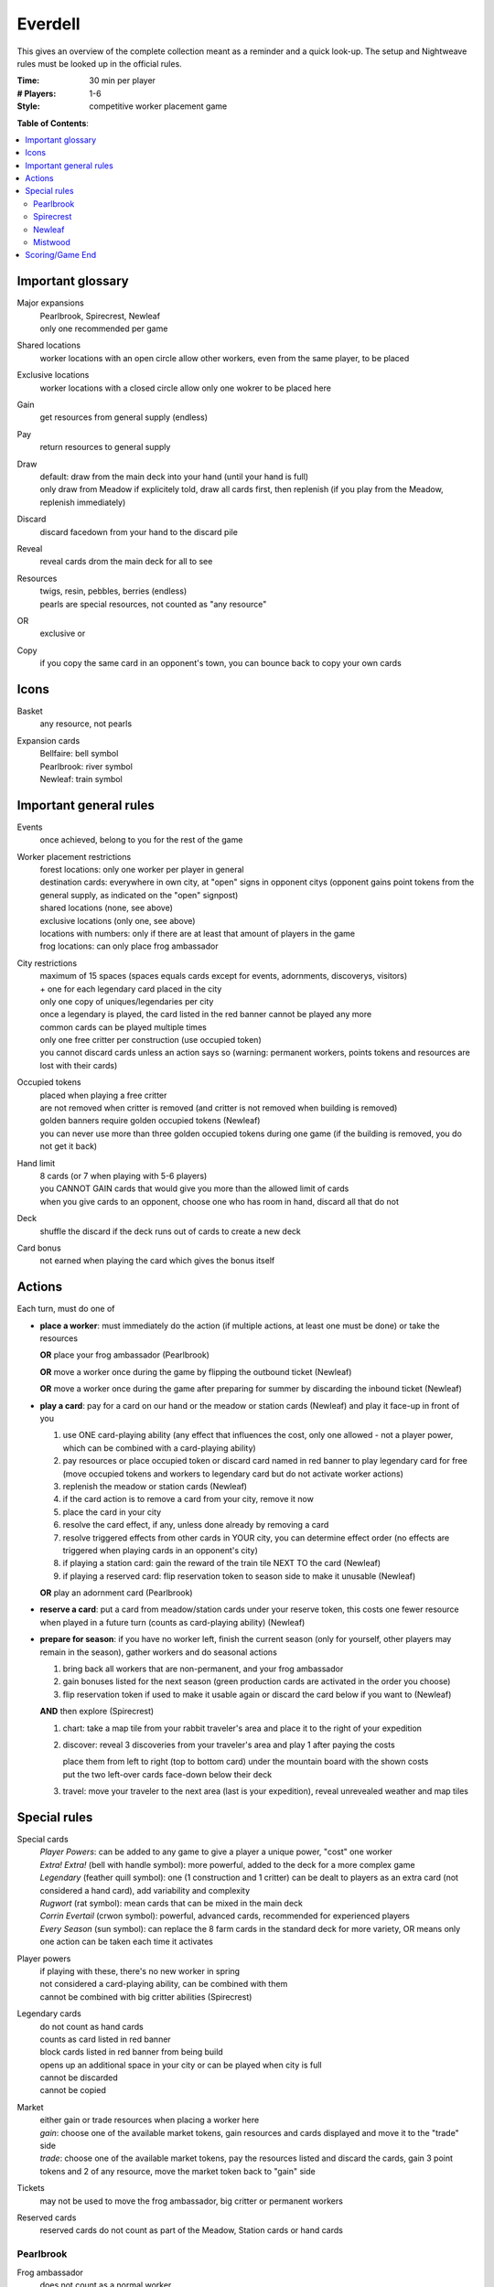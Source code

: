 Everdell
========

This gives an overview of the complete collection meant as a reminder and a quick look-up. The setup and Nightweave rules must be looked up in the official rules.

:Time:
  30 min per player
:# Players:
  1-6
:Style:
  competitive worker placement game

**Table of Contents**:

.. contents:: :local:
    :depth: 2

Important glossary
------------------

Major expansions
  | Pearlbrook, Spirecrest, Newleaf
  | only one recommended per game

Shared locations
  worker locations with an open circle allow other workers, even from the same player, to be placed

Exclusive locations
  worker locations with a closed circle allow only one wokrer to be placed here

Gain
  get resources from general supply (endless)

Pay
  return resources to general supply

Draw
  | default: draw from the main deck into your hand (until your hand is full)
  | only draw from Meadow if explicitely told, draw all cards first, then replenish (if you play from the Meadow, replenish immediately)

Discard
  | discard facedown from your hand to the discard pile

Reveal
  reveal cards drom the main deck for all to see

Resources
  | twigs, resin, pebbles, berries (endless)
  | pearls are special resources, not counted as "any resource"

OR
  exclusive or

Copy
  | if you copy the same card in an opponent's town, you can bounce back to copy your own cards

Icons
-----

Basket
  any resource, not pearls

Expansion cards
  | Bellfaire: bell symbol
  | Pearlbrook: river symbol
  | Newleaf: train symbol


Important general rules
-----------------------

Events
  once achieved, belong to you for the rest of the game

Worker placement restrictions
  | forest locations: only one worker per player in general
  | destination cards: everywhere in own city, at "open" signs in opponent citys (opponent gains point tokens from the general supply, as indicated on the "open" signpost)
  | shared locations (none, see above)
  | exclusive locations (only one, see above)
  | locations with numbers: only if there are at least that amount of players in the game
  | frog locations: can only place frog ambassador

City restrictions
  | maximum of 15 spaces (spaces equals cards except for events, adornments, discoverys, visitors)
  | + one for each legendary card placed in the city
  | only one copy of uniques/legendaries per city
  | once a legendary is played, the card listed in the red banner cannot be played any more
  | common cards can be played multiple times
  | only one free critter per construction (use occupied token)
  | you cannot discard cards unless an action says so (warning: permanent workers, points tokens and resources are lost with their cards)

Occupied tokens
  | placed when playing a free critter
  | are not removed when critter is removed (and critter is not removed when building is removed)
  | golden banners require golden occupied tokens (Newleaf)
  | you can never use more than three golden occupied tokens during one game (if the building is removed, you do not get it back)

Hand limit
  | 8 cards (or 7 when playing with 5-6 players)
  | you CANNOT GAIN cards that would give you more than the allowed limit of cards
  | when you give cards to an opponent, choose one who has room in hand, discard all that do not

Deck
  shuffle the discard if the deck runs out of cards to create a new deck

Card bonus
  not earned when playing the card which gives the bonus itself


Actions
-------

Each turn, must do one of

- **place a worker**: must immediately do the action (if multiple actions, at least one must be done) or take the resources

  **OR** place your frog ambassador (Pearlbrook)

  **OR** move a worker once during the game by flipping the outbound ticket (Newleaf)

  **OR** move a worker once during the game after preparing for summer by discarding the inbound ticket (Newleaf)
- **play a card**: pay for a card on our hand or the meadow or station cards (Newleaf) and play it face-up in front of you

  1. use ONE card-playing ability (any effect that influences the cost, only one allowed - not a player power, which can be combined with a card-playing ability)
  2. pay resources or place occupied token or discard card named in red banner to play legendary card for free (move occupied tokens and workers to legendary card but do not activate worker actions)
  3. replenish the meadow or station cards (Newleaf)
  4. if the card action is to remove a card from your city, remove it now
  5. place the card in your city
  6. resolve the card effect, if any, unless done already by removing a card
  7. resolve triggered effects from other cards in YOUR city, you can determine effect order (no effects are triggered when playing cards in an opponent's city)
  8. if playing a station card: gain the reward of the train tile NEXT TO the card (Newleaf)
  9. if playing a reserved card: flip reservation token to season side to make it unusable (Newleaf)

  **OR** play an adornment card (Pearlbrook)
- **reserve a card**: put a card from meadow/station cards under your reserve token, this costs one fewer resource when played in a future turn (counts as card-playing ability) (Newleaf)
- **prepare for season**: if you have no worker left, finish the current season (only for yourself, other players may remain in the season), gather workers and do seasonal actions

  1. bring back all workers that are non-permanent, and your frog ambassador
  2. gain bonuses listed for the next season (green production cards are activated in the order you choose)
  3. flip reservation token if used to make it usable again or discard the card below if you want to (Newleaf)

  **AND** then explore (Spirecrest)

  1. chart: take a map tile from your rabbit traveler's area and place it to the right of your expedition
  2. discover: reveal 3 discoveries from your traveler's area and play 1 after paying the costs
  
     | place them from left to right (top to bottom card) under the mountain board with the shown costs
     | put the two left-over cards face-down below their deck
  3. travel: move your traveler to the next area (last is your expedition), reveal unrevealed weather and map tiles


Special rules
-------------

Special cards
  | *Player Powers*: can be added to any game to give a player a unique power, "cost" one worker
  | *Extra! Extra!* (bell with handle symbol): more powerful, added to the deck for a more complex game
  | *Legendary* (feather quill symbol): one (1 construction and 1 critter) can be dealt to players as an extra card (not considered a hand card), add variability and complexity
  | *Rugwort* (rat symbol): mean cards that can be mixed in the main deck
  | *Corrin Evertail* (crwon symbol): powerful, advanced cards, recommended for experienced players
  | *Every Season* (sun symbol): can replace the 8 farm cards in the standard deck for more variety, OR means only one action can be taken each time it activates

Player powers
  | if playing with these, there's no new worker in spring
  | not considered a card-playing ability, can be combined with them
  | cannot be combined with big critter abilities (Spirecrest)

Legendary cards
  | do not count as hand cards
  | counts as card listed in red banner
  | block cards listed in red banner from being build
  | opens up an additional space in your city or can be played when city is full
  | cannot be discarded
  | cannot be copied

Market
  | either gain or trade resources when placing a worker here
  | *gain*: choose one of the available market tokens, gain resources and cards displayed and move it to the "trade" side
  | *trade*: choose one of the available market tokens, pay the resources listed and discard the cards, gain 3 point tokens and 2 of any resource, move the market token back to "gain" side

Tickets
  may not be used to move the frog ambassador, big critter or permanent workers

Reserved cards
  reserved cards do not count as part of the Meadow, Station cards or hand cards

Pearlbrook
^^^^^^^^^^

Frog ambassador
  | does not count as a normal worker
  | can only be placed on frog locations
  | is retrieved when preparing for season
  | frog ambassadors block locations like workers do

River Destination
  | first visitor gets one pearl and flips face-up
  | pay resources to get listed rewards
  | *river citizen*: discard cards to gain point tokens and pearl
  | *river location*: pay point tokens and resources to gain cards and pearl

Adornment cards
  | do not take space in your city, cost 1 pearl to play
  | do not count as hand cards

Wonders
  | cannot be build using card abilities
  | once achieved, belong to you for the rest of the game
  | do not count as events

Spirecrest
^^^^^^^^^^

Big critters
  | replace one of your critters
  | count as normal critters
  | cannot be combined with player powers

Weather cards
  | pose rule restrictions until next season
  | you can only ignore weather if you play cards for free and weather would add costs

Newleaf
^^^^^^^

Visitors
  when one visitor deck is empty, shuffle the discard, place one half below the non-empty deck and replenish the empty one with the other half

Station cards
  | work like Meadow cards but are not considered to be Meadow cards
  | give you adjacent train tile when played (not when reserved)

Train tiles
  | "gain 1 train car tile" revers to any train car tile
  | always replaced from the bag
  | only return used train cards to the bag if the bag is empty

Mistwood
^^^^^^^^

Nightweave
  | can be used as an opponent in solo and 2-player games
  | she is the starting player
  | she has no hand limit and her hand is hidden
  | when adding cards to her hand, always shuffle it
  | she does not gain or loose resources, cards or points when placing workers
  | she ignores costs when playing cards
  | she gains one point per card whenever you have to give her cards (and the cards)
  | she gains as many cards into her hand instead of resources when you have to give her those (but no points), discard the resources
  | she gains point tokens if you have to give her those
  | she ignores all texts on locations and on cards she plays (e.g. she can play copies of uniques), the fool is the only exception (she will play it into your city if she can, else discard it as an action)

Nightweave Turn
"""""""""""""""
1. flip top activity card
2. Nighweave takes the action for her current season

   - if possible: take the first action (left of /)
   - else if possible: take the second action (right of /)
   - else: do as much of the default action as possible
   no action if: she must play a card but cannot, she must discard a card but has none, she must place a worker but has none or all locations of that type are blocked, she must claim a special event but has already claimed one, she must build a wonder/place an adornment but cannot
3. if Nightweave is in the Meadow, has no workers left to place and draws a card with a spider, she must immediately prepare for season


Scoring/Game End
----------------

Passing/Game End
  | at the end of autumn, you may pass (instead of preparing for season), then wait for others to finish (discard your hand if playing with 5-6 players, score first)
  | a passed player cannot receive resources or cards (discard instead if no other player can be given these), but can receive point tokens
  | the workers of a passed player remain where they are, blocking actions
  | game ends when all players have passed
  | Spirecrest: immediately after passing, your traveler can go on your expedition
  | -  gain points by paying the costs for each step
  | -  travel in the given order, stop any time (even in Everdell)

Score
  | sum up the base value of cards, point tokens, purple prosperity card bonuses, journey points, events
  | + garland awards (Bellfaire)
  | + adornment points, wonder points, 2 points per pearl (Pearlbrook)
  | + discovery cards, earned expedition points (Spirecrest)
  | + visitor cards (Newleaf) - leftover resources required here can be used for other bonuses as well

Win
  the player with the most points at the end of the game (if tie: most events, if tie: most resources)
